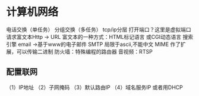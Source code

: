 * 计算机网络
电话交换（单任务）
分组交换（多任务）
tcp/ip分层
打开端口？这里是虚拟端口
请求富文本Http -> URL
富文本的一种方式：HTML标记语言 或CGI动态语言
搜索引擎
email ->基于www的电子邮件
SMTP 局限于ascii,不能中文
MIME 作了扩展，可以传输二进制
防火墙：特殊编程的路由器
音视频：RTSP
** 配置联网
（1）IP地址
（2）子网掩码
（3）默认路由IP
（4）域名服务IP
或者用DHCP